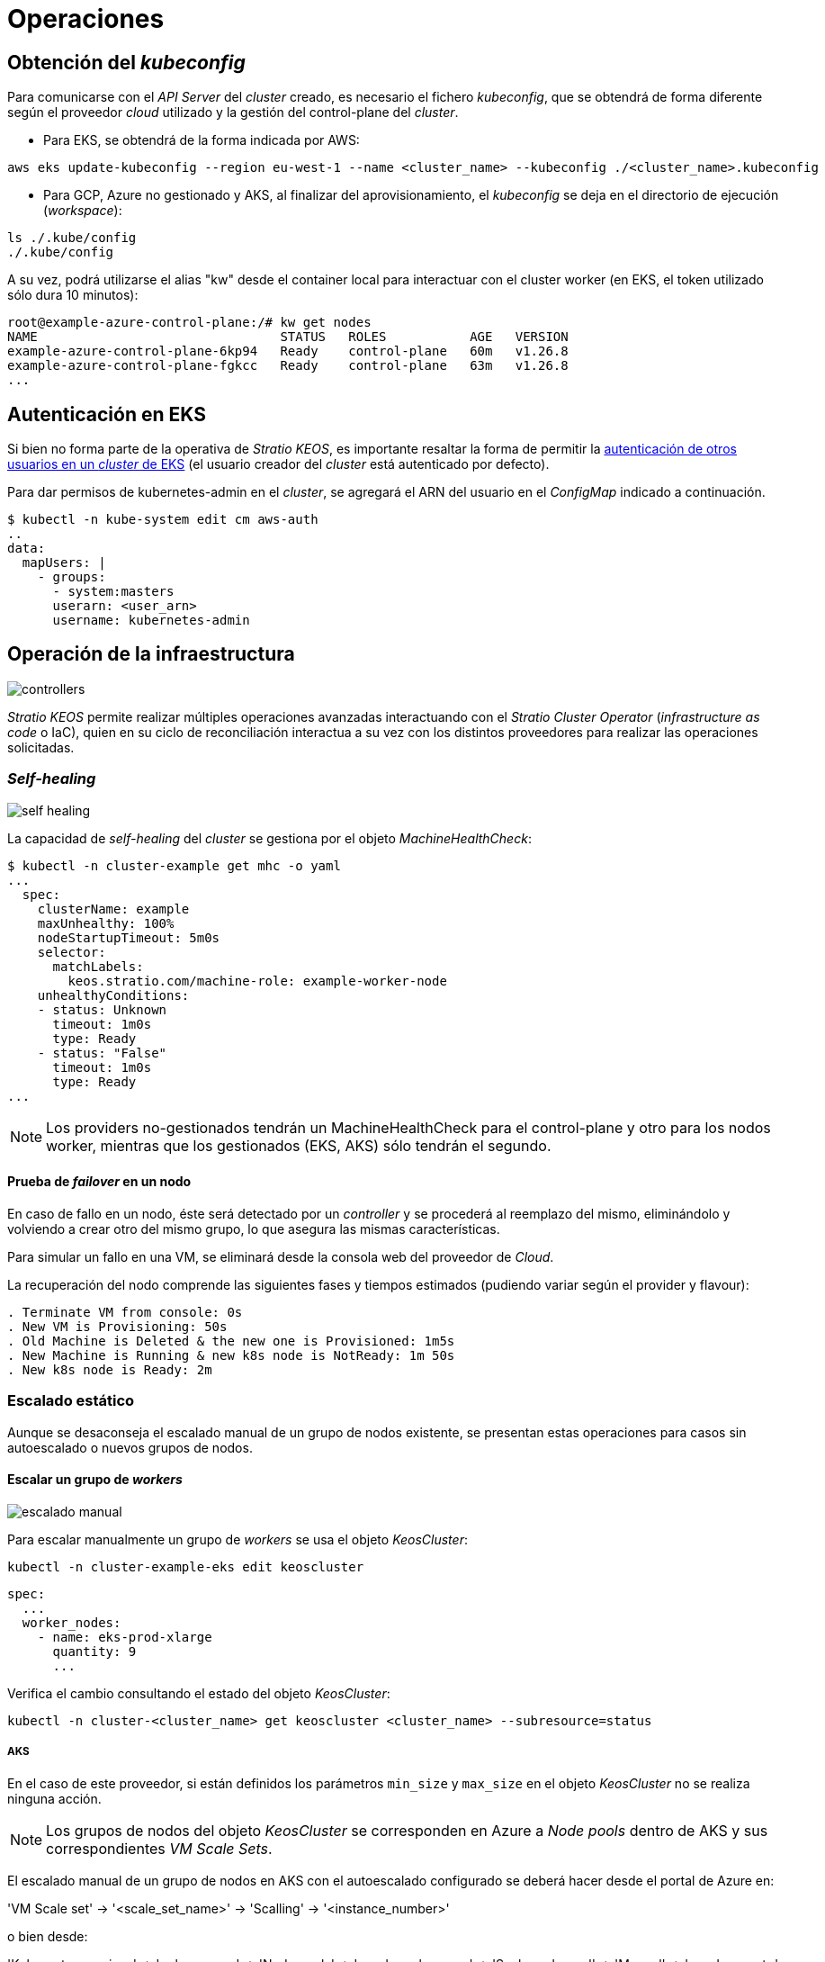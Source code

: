 = Operaciones

== Obtención del _kubeconfig_

Para comunicarse con el _API Server_ del _cluster_ creado, es necesario el fichero _kubeconfig_, que se obtendrá de forma diferente según el proveedor _cloud_ utilizado y la gestión del control-plane del _cluster_.

* Para EKS, se obtendrá de la forma indicada por AWS:

[source,bash]
-----
aws eks update-kubeconfig --region eu-west-1 --name <cluster_name> --kubeconfig ./<cluster_name>.kubeconfig
-----

* Para GCP, Azure no gestionado y AKS, al finalizar del aprovisionamiento, el _kubeconfig_ se deja en el directorio de ejecución (_workspace_):

[source,bash]
-----
ls ./.kube/config
./.kube/config
-----

A su vez, podrá utilizarse el alias "kw" desde el container local para interactuar con el cluster worker (en EKS, el token utilizado sólo dura 10 minutos):

[source,bash]
-----
root@example-azure-control-plane:/# kw get nodes
NAME                                STATUS   ROLES           AGE   VERSION
example-azure-control-plane-6kp94   Ready    control-plane   60m   v1.26.8
example-azure-control-plane-fgkcc   Ready    control-plane   63m   v1.26.8
...
-----

== Autenticación en EKS

Si bien no forma parte de la operativa de _Stratio KEOS_, es importante resaltar la forma de permitir la https://docs.aws.amazon.com/eks/latest/userguide/add-user-role.html[autenticación de otros usuarios en un _cluster_ de EKS] (el usuario creador del _cluster_ está autenticado por defecto).

Para dar permisos de kubernetes-admin en el _cluster_, se agregará el ARN del usuario en el _ConfigMap_ indicado a continuación.

[source,bash]
----
$ kubectl -n kube-system edit cm aws-auth
..
data:
  mapUsers: |
    - groups:
      - system:masters
      userarn: <user_arn>
      username: kubernetes-admin
----

== Operación de la infraestructura

image::controllers.png[]

_Stratio KEOS_ permite realizar múltiples operaciones avanzadas interactuando con el _Stratio Cluster Operator_ (_infrastructure as code_ o IaC), quien en su ciclo de reconciliación interactua a su vez con los distintos proveedores para realizar las operaciones solicitadas.

=== _Self-healing_

image::self-healing.png[]

La capacidad de _self-healing_ del _cluster_ se gestiona por el objeto _MachineHealthCheck_:

[source,bash]
----
$ kubectl -n cluster-example get mhc -o yaml
...
  spec:
    clusterName: example
    maxUnhealthy: 100%
    nodeStartupTimeout: 5m0s
    selector:
      matchLabels:
        keos.stratio.com/machine-role: example-worker-node
    unhealthyConditions:
    - status: Unknown
      timeout: 1m0s
      type: Ready
    - status: "False"
      timeout: 1m0s
      type: Ready
...
----

NOTE: Los providers no-gestionados tendrán un MachineHealthCheck para el control-plane y otro para los nodos worker, mientras que los gestionados (EKS, AKS) sólo tendrán el segundo.

==== Prueba de _failover_ en un nodo

En caso de fallo en un nodo, éste será detectado por un _controller_ y se procederá al reemplazo del mismo, eliminándolo y volviendo a crear otro del mismo grupo, lo que asegura las mismas características.

Para simular un fallo en una VM, se eliminará desde la consola web del proveedor de _Cloud_.

La recuperación del nodo comprende las siguientes fases y tiempos estimados (pudiendo variar según el provider y flavour):

[source,bash]
----
. Terminate VM from console: 0s
. New VM is Provisioning: 50s
. Old Machine is Deleted & the new one is Provisioned: 1m5s
. New Machine is Running & new k8s node is NotReady: 1m 50s
. New k8s node is Ready: 2m
----

=== Escalado estático

Aunque se desaconseja el escalado manual de un grupo de nodos existente, se presentan estas operaciones para casos sin autoescalado o nuevos grupos de nodos.

==== Escalar un grupo de _workers_

image::escalado-manual.png[]

Para escalar manualmente un grupo de _workers_ se usa el objeto _KeosCluster_:

[source,bash]
----
kubectl -n cluster-example-eks edit keoscluster
----

[source,yaml]
----
spec:
  ...
  worker_nodes:
    - name: eks-prod-xlarge
      quantity: 9
      ...
----

Verifica el cambio consultando el estado del objeto _KeosCluster_:

[source,bash]
----
kubectl -n cluster-<cluster_name> get keoscluster <cluster_name> --subresource=status
----

===== AKS

En el caso de este proveedor, si están definidos los parámetros `min_size` y `max_size` en el objeto _KeosCluster_ no se realiza ninguna acción.

NOTE: Los grupos de nodos del objeto _KeosCluster_ se corresponden en Azure a _Node pools_ dentro de AKS y sus correspondientes _VM Scale Sets_.

El escalado manual de un grupo de nodos en AKS con el autoescalado configurado se deberá hacer desde el portal de Azure en:

'VM Scale set' -> '<scale_set_name>' -> 'Scalling' -> '<instance_number>'

o bien desde:

'Kubernetes services' -> '<aks_name>' -> 'Node pools' -> '<nodepool_name>' -> 'Scale node pool' -> 'Manual' -> '<node_count>'

Las nuevas instancias se pueden ver en 'VM Scale set' -> 'Instances'. Este cambio no se reflejará en el parámetro `quantity` del grupo de nodos del objeto _KeosCluster_.

Los tiempos estimados de este proceso son los siguientes:

[source,bash]
----
Scale VM Scale set: 0s
New K8s node is NotReady: 1m
New K8s node is Ready: 1m 13s
The MachinePool Scaling: 1m 29s
The MachinePool is updated: 1m 33s
----

==== Crear un nuevo grupo de _workers_

Para crear un nuevo grupo de nodos basta con crear un nuevo elemento al _array_ _worker++_++nodes_ del objeto _KeosCluster_:

[source,yaml]
----
spec:
  ...
  worker_nodes:
    - ...
    - name: eks-prod-xlarge
      quantity: 6
      max_size: 18
      min_size: 6
      size: m6i.xlarge
      labels:
        disktype: standard
      root_volume:
        size: 50
        type: gp3
        encrypted: true
      ssh_key: stg-key
----

Nuevamente, verifica el cambio consultando el estado del objeto _KeosCluster_:

[source,bash]
----
kubectl -n cluster-<cluster_name> get keoscluster <cluster_name> --subresource=status
----

==== Escalado vertical

CAUTION: *AKS no soporta escalado vertical* de los grupos de nodos. Para este proveedor se deberá crear un grupo nuevo y eliminar el anterior como lo indica la https://learn.microsoft.com/en-us/azure/aks/resize-node-pool[documentación oficial].

El escalado vertical de un grupo de nodos se realiza modificando el tipo de instancia en el objeto _KeosCluster_ correspondiente al grupo.

[source,yaml]
----
spec:
  ...
  worker_nodes:
    - name: eks-prod-xlarge
      size: m6i.2xlarge
      ...
----

=== Autoescalado

image::autoescalado.png[]

Para el autoescalado de nodos, se utiliza _cluster-autoscaler_, quien detectará _pods_ pendientes de ejecutar por falta de recursos y escalará el grupo de nodos que considere según los filtros de los despliegues.

Esta operación se realiza en el _API Server_, siendo los _controllers_ los encargados de crear las VM en el proveedor de _cloud_ y agregarlas al _cluster_ como nodos _worker_ de Kubernetes.

Dado que el autoescalado está basado en el _cluster-autoscaler_, se añadirá el mínimo y máximo en el grupo de nodos en el objeto _KeosCluster_:

[source,yaml]
----
spec:
  ...
  worker_nodes:
    - name: eks-prod-xlarge
      min_size: 6
      max_size: 21
      ...
----

===== AKS

En este proveedor el autoescalado se getiona desde los _VM Scale sets_ de Azure y no con el _cluster-autoscaler_.

Durante el aprovisionamiento, en el momento de crear los grupos de nodos se instanciarán los _Node pools_ en AKS y sus respectivos _VM Scale Sets_. Si los grupos de nodos definidos tienen un rango de autoescalado, estos se trasladarán a los _Node pools_ creados.

Para verlos en el portal de Azure, se deberá consultar:

'Kubernetes services' -> 'aks_name>' -> 'Node pools' -> '<nodepool_name>' -> 'Scale node pool' -> 'Autoscale'.

==== Prueba

Para probar el autoescalado, se puede crear un _Deployment_ con suficientes réplicas de modo que no se puedan ejecutar en los nodos actuales:

[source,bash]
----
kubectl create deploy test --replicas 1500 --image nginx:alpine
----

Al terminar la prueba, se elimina el _Deployment_:

[source,bash]
----
kubectl --kubeconfig demo-eks.kubeconfig delete deploy test
----

==== _Logs_

Los _logs_ del _cluster-autoscaler_ se pueden ver desde su _Deployment_:

[source,bash]
----
kubectl -n kube-system logs -f -l app.kubernetes.io/name=clusterapi-cluster-autoscaler
----

=== Actualización de _Stratio Cloud Provisioner_

==== Prerrequisitos

Los siguientes binarios deberán estar disponibles en la máquina bastión:

- python3
- ansible-vault (pip)
- clusterctl
- helm
- kubectl
- jq

Se deberán asegurar los permisos necesarios en el directorio _backup_ de la máquina bastión para que el usuario que ejecuta el _script_ pueda escribir en él (se crea el directorio ./backup/upgrade/).

==== Ejecución

Para actualizar la versión de _Stratio Cloud Provisioner_ de 0.2 a 0.3 se debe ejecutar el _script_ _upgrade-provisioner++_++v0.3.py_. Puedes consultar la ayuda del _script_ con el siguiente comando:

[source,bash]
----
python3 upgrade-provisioner_v0.3.py -h
----

Ejemplo:

[source,bash]
----
python3 upgrade-provisioner_v0.3.py -p <vault_pass> --helm-repo <helm_repo> -a
----

=== Actualización de Kubernetes

La actualización del _cluster_ a una versión superior de Kubernetes se realizará en dos partes dentro del mismo proceso atómico: primero, el _control-plane_, y una vez que esté en la nueva versión, los nodos _worker_, iterando por cada grupo y actualizándolos uno a uno.

CAUTION: La actualización de la versión de Kubernetes de los nodos en los _clusters_ donde no se haya especificado la imagen puede implicar una actualización del Sistema Operativo.

image::upgrade-cp.png[]

image::upgrade-w.png[]

==== Prerrequisitos

La actualización de versión de un _cluster_ en entornos productivos y especialmente en _flavours_ no gestionados deberá hacerse extremando todas las precauciones. En particular, antes de actualizar se recomienda hacer un _backup_ de los objetos que gestionan la infraestructura con el siguiente comando:

[source,bash]
----
clusterctl --kubeconfig ./kubeconfig/path move -n cluster-<cluster_name> --to-directory ./backup/path/
----

En el caso de un _control-plane_ gestionado, se deberá verificar que la versión deseada de Kubernetes está soportada por el proveedor.

===== EKS

Previo a la actualización de EKS debes asegurarte de que la versión deseada está soportada. Para ello, puedes utilizar el siguiente comando:

[source,bash]
----
aws eks describe-addon-versions | jq -r ".addons[] | .addonVersions[] | .compatibilities[] | .clusterVersion" | sort -nr | uniq | head -4
----

===== GCP y Azure no gestionado

La _GlobalNetworkPolicy_ creada para el _control-plane_ en la fase de instalación de _Stratio KEOS_ se deberá modificar de modo que *permita toda la red de los nodos momentáneamente* mientras se ejecuta la actualización de versión.

Una vez finalizada, se deberán actualizar las IP internas de los nodos y las de túnel asignadas a dichos nodos:

[source,bash]
----
kubectl get nodes -l node-role.kubernetes.io/control-plane= -ojson | jq -r '.items[].status.addresses[] | select(.type=="InternalIP").address + "\/32"'
----

[source,bash]
----
IPAMHANDLERS=$(kw get ipamhandles -oname | grep control-plane)
for handler in $IPAMHANDLERS; do kw get $handler -o json | jq -r '.spec.block | keys[]' | sed 's/\/.*/\/32/'; done
----

===== AKS

Al igual que para otros flavours gestionados, antes de lanzar la actualización de AKS debemos ver las versiones soportadas en la región utilizada. Para ello, se podrá usar su CLI:

[source,bash]
----
az aks get-versions --location <region> --output table
----

==== Iniciar la actualización

Para iniciar la actualización, una vez satisfechos los prerrequisitos se ejecutará un _patch_ de _spec.k8s++_++version_ en el objeto _KeosCluster_:

[source,bash]
----
kubectl -n cluster-<cluster_name> patch KeosCluster <cluster_name> --type merge -p '{"spec": {"k8s_version": "v1.26.6"}}'
----

NOTE: El _controller_ aprovisiona un nuevo nodo del grupo de _workers_ con la versión actualizada y, una vez que esté _Ready_ en Kubernetes, elimina un nodo con la versión vieja. De esta forma, asegura siempre el número de nodos configurado.

==== Verificación de etcd

Una forma de asegurar que el etcd está correcto después de actualizar un _control-plane_ no gestionado es abrir una terminal en cualquier _pod_ de etcd, ver el estado del _cluster_ y comparar las IP de los miembros registrados con las de los nodos del _control-plane_.

[source,bash]
----
k -n kube-system exec -ti etcd-<control-plane-node> sh

alias e="etcdctl --cert=/etc/kubernetes/pki/etcd/server.crt --key=/etc/kubernetes/pki/etcd/server.key --cacert=/etc/kubernetes/pki/etcd/ca.crt "
e endpoint status
e endpoint status -w table --cluster
e member list
e member remove <member-id>
----

=== Eliminación del _cluster_

[NOTE]
.Consideraciones previas
====
Antes de eliminar los recursos del proveedor _cloud_ generados por _Stratio Cloud Provisioner_ se deberán eliminar aquellos creados por _keos-installer_ o cualquier automatismo externo (por ejemplo, los _Services_ de tipo _LoadBalancer_).

Además, deberás tener en cuenta que el proceso requiere del binario del _clusterctl_ en la máquina bastión (cualquier ordenador con acceso al _API Server_) en la que se va a ejecutar.
====

Ejecuta los siguientes pasos para llevar a cabo la eliminación del _cluster_:

. Crea un _cluster_ local indicando que no se genere ningún objeto en el proveedor _cloud_.
+
[source,bash]
-----
[bastion]$ sudo ./bin/cloud-provisioner create cluster --name <cluster_name> --descriptor cluster.yaml --vault-password <my-passphrase> --avoid-creation
-----
+
. Pausa el _controller_ del _Stratio Cluster Operator_:
+
[source,bash]
----
[bastion]$ kubectl --kubeconfig $KUBECONFIG -n kube-system scale deployment keoscluster-controller-manager --replicas 0
----
+
. Mueve la gestión del _cluster_ _worker_ al _cluster_ local utilizando el _kubeconfig_ correspondiente (para los _control-planes_ gestionados, se necesitará el _kubeconfig_ del proveedor). Para asegurar este paso, se buscará el siguiente texto en la salida del comando: *Moving Cluster API objects Clusters=1*.
+
[source,bash]
-----
[bastion]$ sudo clusterctl --kubeconfig $KUBECONFIG move -n cluster-<cluster_name> --to-kubeconfig /root/.kube/config
-----
+
. Accede al _cluster_ local y elimina el _cluster_ _worker_.
+
[source,bash]
-----
[bastion]$ sudo docker exec -ti <cluster_name>-control-plane bash
root@<cluster_name>-control-plane:/# kubectl -n cluster-<cluster_name> delete cl --all
cluster.cluster.x-k8s.io "<cluster_name>" deleted
root@<cluster_name>-control-plane:/#
-----
+
. Finalmente, elimina el _cluster_ local.
+
[source,bash]
-----
[bastion]$ sudo ./bin/cloud-provisioner delete cluster --name <cluster_name>
-----
